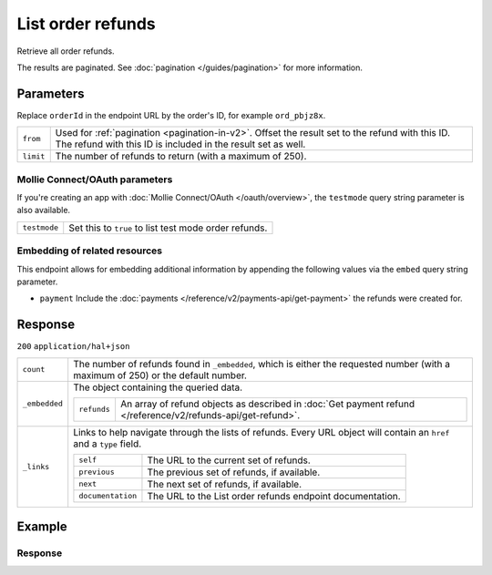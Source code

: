 List order refunds
==================
.. api-name:: Orders API
   :version: 2

.. endpoint::
   :method: GET
   :url: https://api.mollie.com/v2/order/*orderId*/refunds

.. authentication::
   :api_keys: true
   :organization_access_tokens: true
   :oauth: true

Retrieve all order refunds.

The results are paginated. See :doc:`pagination </guides/pagination>` for more information.

Parameters
----------
Replace ``orderId`` in the endpoint URL by the order's ID, for example ``ord_pbjz8x``.

.. list-table::
   :widths: auto

   * - ``from``

       .. type:: string
          :required: false

     - Used for :ref:`pagination <pagination-in-v2>`. Offset the result set to the refund with this ID. The refund with
       this ID is included in the result set as well.

   * - ``limit``

       .. type:: integer
          :required: false

     - The number of refunds to return (with a maximum of 250).

Mollie Connect/OAuth parameters
^^^^^^^^^^^^^^^^^^^^^^^^^^^^^^^
If you're creating an app with :doc:`Mollie Connect/OAuth </oauth/overview>`, the ``testmode`` query string parameter is
also available.

.. list-table::
   :widths: auto

   * - ``testmode``

       .. type:: boolean
          :required: false

     - Set this to ``true`` to list test mode order refunds.

Embedding of related resources
^^^^^^^^^^^^^^^^^^^^^^^^^^^^^^
This endpoint allows for embedding additional information by appending the following values via the ``embed``
query string parameter.

* ``payment`` Include the :doc:`payments </reference/v2/payments-api/get-payment>` the refunds were created for.

Response
--------
``200`` ``application/hal+json``

.. list-table::
   :widths: auto

   * - ``count``

       .. type:: integer

     - The number of refunds found in ``_embedded``, which is either the requested number (with a maximum of 250) or the
       default number.

   * - ``_embedded``

       .. type:: object

     - The object containing the queried data.

       .. list-table::
          :widths: auto

          * - ``refunds``

              .. type:: array

            - An array of refund objects as described in
              :doc:`Get payment refund </reference/v2/refunds-api/get-refund>`.

   * - ``_links``

       .. type:: object

     - Links to help navigate through the lists of refunds. Every URL object will contain an ``href`` and a ``type``
       field.

       .. list-table::
          :widths: auto

          * - ``self``

              .. type:: object

            - The URL to the current set of refunds.

          * - ``previous``

              .. type:: object

            - The previous set of refunds, if available.

          * - ``next``

              .. type:: object

            - The next set of refunds, if available.

          * - ``documentation``

              .. type:: object

            - The URL to the List order refunds endpoint documentation.

Example
-------

.. code-block-selector::
   .. code-block:: bash
      :linenos:

      curl -X GET https://api.mollie.com/v2/orders/ord_pbjz8x/refunds \
         -H "Authorization: Bearer test_dHar4XY7LxsDOtmnkVtjNVWXLSlXsM"

   .. code-block:: php
      :linenos:

      <?php
      $mollie = new \Mollie\Api\MollieApiClient();
      $mollie->setApiKey("test_dHar4XY7LxsDOtmnkVtjNVWXLSlXsM");

      $order = $mollie->orders->get("ord_stTC2WHAuS");
      $refunds = $order->refunds();

   .. code-block:: python
      :linenos:

      mollie_client = Client()
      mollie_client.set_api_key('test_dHar4XY7LxsDOtmnkVtjNVWXLSlXsM')
      order = mollie_client.orders.get('ord_stTC2WHAuS')
      refunds = order.refunds()

   .. code-block:: ruby
      :linenos:

      require 'mollie-api-ruby'

      Mollie::Client.configure do |config|
        config.api_key = 'test_dHar4XY7LxsDOtmnkVtjNVWXLSlXsM'
      end

      refunds = Order::Refund.all(order_id: 'ord_stTC2WHAuS')

   .. code-block:: javascript
      :linenos:

      const { createMollieClient } = require('@mollie/api-client');
      const mollieClient = createMollieClient({ apiKey: 'test_dHar4XY7LxsDOtmnkVtjNVWXLSlXsM' });

      (async () => {
        const refunds = await mollieClient.orders_refunds.all({ orderId: 'ord_stTC2WHAuS' });
      })();

Response
^^^^^^^^
.. code-block:: none
   :linenos:

   HTTP/1.1 200 OK
   Content-Type: application/hal+json

   {
       "count": 1,
       "_embedded": {
           "refunds": [
               {
                   "resource": "refund",
                   "id": "re_4qqhO89gsT",
                   "amount": {
                       "currency": "EUR",
                       "value": "698.00"
                   },
                   "status": "processing",
                   "createdAt": "2018-03-14T17:09:02.0Z",
                   "description": "Required quantity not in stock, refunding one photo book.",
                   "metadata": {
                        "bookkeeping_id": 12345
                   },
                   "paymentId": "tr_WDqYK6vllg",
                   "orderId": "ord_stTC2WHAuS",
                   "lines": [
                       {
                           "resource": "orderline",
                           "id": "odl_dgtxyl",
                           "orderId": "ord_stTC2WHAuS",
                           "name": "LEGO 42083 Bugatti Chiron",
                           "sku": "5702016116977",
                           "type": "physical",
                           "status": "paid",
                           "metadata": null,
                           "quantity": 1,
                           "unitPrice": {
                               "value": "399.00",
                               "currency": "EUR"
                           },
                           "vatRate": "21.00",
                           "vatAmount": {
                               "value": "51.89",
                               "currency": "EUR"
                           },
                           "discountAmount": {
                               "value": "100.00",
                               "currency": "EUR"
                           },
                           "totalAmount": {
                               "value": "299.00",
                               "currency": "EUR"
                           },
                           "createdAt": "2018-08-02T09:29:56+00:00",
                           "_links": {
                               "productUrl": {
                                   "href": "https://shop.lego.com/nl-NL/Bugatti-Chiron-42083",
                                   "type": "text/html"
                               },
                               "imageUrl": {
                                   "href": "https://sh-s7-live-s.legocdn.com/is/image//LEGO/42083_alt1?$main$",
                                   "type": "text/html"
                               }
                           }
                       }
                   ],
                   "_links": {
                       "self": {
                           "href": "https://api.mollie.com/v2/payments/tr_WDqYK6vllg/refunds/re_4qqhO89gsT",
                           "type": "application/hal+json"
                       },
                       "payment": {
                           "href": "https://api.mollie.com/v2/payments/tr_WDqYK6vllg",
                           "type": "application/hal+json"
                       },
                       "order": {
                           "href": "https://api.mollie.com/v2/orders/ord_stTC2WHAuS",
                           "type": "application/hal+json"
                       },
                       "documentation": {
                           "href": "https://docs.mollie.com/reference/v2/refunds-api/get-refund",
                           "type": "text/html"
                       }
                   }
               }
           ]
       },
       "_links": {
           "self": {
               "href": "https://api.mollie.com/v2/payments/tr_7UhSN1zuXS/refunds?limit=5",
               "type": "application/hal+json"
           },
           "previous": null,
           "next": {
               "href": "https://api.mollie.com/v2/payments/tr_7UhSN1zuXS/refunds?from=re_APBiGPH2vV&limit=5",
               "type": "application/hal+json"
           },
           "documentation": {
               "href": "https://docs.mollie.com/reference/v2/orders-api/list-order-refunds",
               "type": "text/html"
           }
       }
   }
